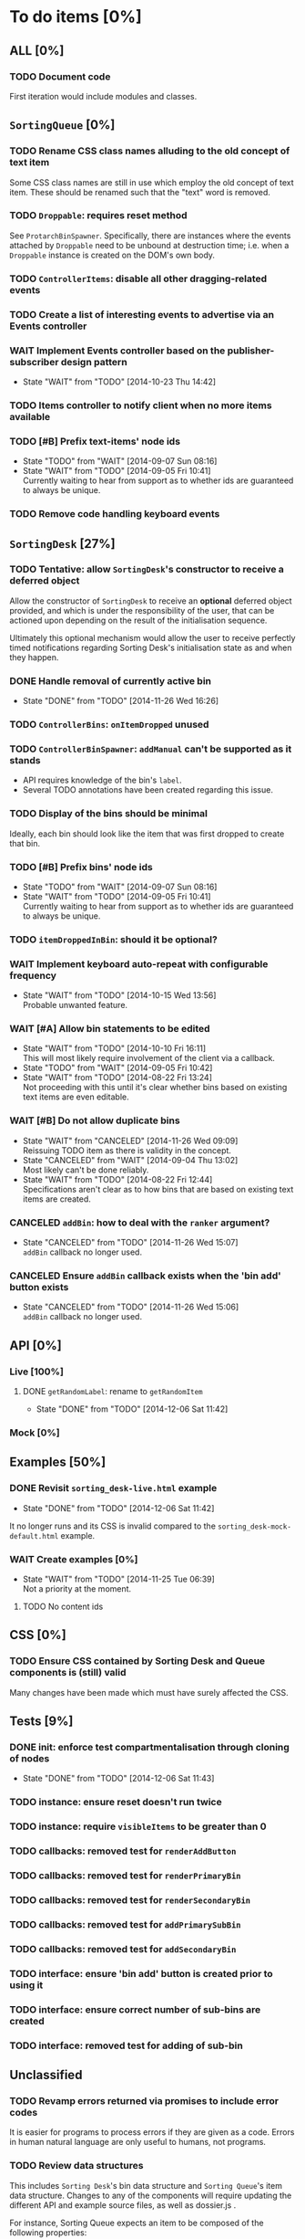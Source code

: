 * To do items [0%]
** *ALL* [0%]
*** TODO Document code
First iteration would include modules and classes.
** =SortingQueue= [0%]
*** TODO Rename CSS class names alluding to the old concept of text item
Some CSS class names are still in use which employ the old concept of text item. These should be renamed such that the "text" word is removed.
*** TODO =Droppable=: requires reset method
See =ProtarchBinSpawner=. Specifically, there are instances where the events attached by =Droppable= need to be unbound at destruction time; i.e. when a =Droppable= instance is created on the DOM's own body.
*** TODO =ControllerItems=: disable all other dragging-related events
*** TODO Create a list of interesting events to advertise via an Events controller
*** WAIT Implement Events controller based on the publisher-subscriber design pattern
- State "WAIT"       from "TODO"       [2014-10-23 Thu 14:42]
*** TODO Items controller to notify client when no more items available
*** TODO [#B] Prefix text-items' node ids
- State "TODO"       from "WAIT"       [2014-09-07 Sun 08:16]
- State "WAIT"       from "TODO"       [2014-09-05 Fri 10:41] \\
  Currently waiting to hear from support as to whether ids are guaranteed to always be unique.
*** TODO Remove code handling keyboard events
** =SortingDesk= [27%]
*** TODO Tentative: allow =SortingDesk='s constructor to receive a deferred object
Allow the constructor of =SortingDesk= to receive an *optional* deferred object provided, and which is under the responsibility of the user, that can be actioned upon depending on the result of the initialisation sequence.

Ultimately this optional mechanism would allow the user to receive perfectly timed notifications regarding Sorting Desk's initialisation state as and when they happen.
*** DONE Handle removal of currently active bin
- State "DONE"       from "TODO"       [2014-11-26 Wed 16:26]
*** TODO =ControllerBins=: =onItemDropped= unused
*** TODO =ControllerBinSpawner=: =addManual= can't be supported as it stands
+ API requires knowledge of the bin's =label=.
+ Several TODO annotations have been created regarding this issue.
*** TODO Display of the bins should be minimal
Ideally, each bin should look like the item that was first dropped to create that bin.
*** TODO [#B] Prefix bins' node ids
- State "TODO"       from "WAIT"       [2014-09-07 Sun 08:16]
- State "WAIT"       from "TODO"       [2014-09-05 Fri 10:41] \\
  Currently waiting to hear from support as to whether ids are guaranteed to always be unique.
*** TODO =itemDroppedInBin=: should it be optional?
*** WAIT Implement keyboard auto-repeat with configurable frequency
- State "WAIT"       from "TODO"       [2014-10-15 Wed 13:56] \\
  Probable unwanted feature.
*** WAIT [#A] Allow bin statements to be edited
- State "WAIT"       from "TODO"       [2014-10-10 Fri 16:11] \\
  This will most likely require involvement of the client via a callback.
- State "TODO"       from "WAIT"       [2014-09-05 Fri 10:42]
- State "WAIT"       from "TODO"       [2014-08-22 Fri 13:24] \\
  Not proceeding with this until it's clear whether bins based on existing text items are even editable.
*** WAIT [#B] Do not allow duplicate bins
- State "WAIT"       from "CANCELED"   [2014-11-26 Wed 09:09] \\
  Reissuing TODO item as there is validity in the concept.
- State "CANCELED"   from "WAIT"       [2014-09-04 Thu 13:02] \\
  Most likely can't be done reliably.
- State "WAIT"       from "TODO"       [2014-08-22 Fri 12:44] \\
  Specifications aren't clear as to how bins that are based on existing text items
  are created.  
*** CANCELED =addBin=: how to deal with the =ranker= argument?
- State "CANCELED"   from "TODO"       [2014-11-26 Wed 15:07] \\
  =addBin= callback no longer used.
*** CANCELED Ensure =addBin= callback exists when the 'bin add' button exists
- State "CANCELED"   from "TODO"       [2014-11-26 Wed 15:06] \\
  =addBin= callback no longer used.
** API [0%]
*** Live [100%]
**** DONE =getRandomLabel=: rename to =getRandomItem=
- State "DONE"       from "TODO"       [2014-12-06 Sat 11:42]
*** Mock [0%]
** Examples [50%]
*** DONE Revisit =sorting_desk-live.html= example
- State "DONE"       from "TODO"       [2014-12-06 Sat 11:42]
It no longer runs and its CSS is invalid compared to the =sorting_desk-mock-default.html= example.
*** WAIT Create examples [0%]
- State "WAIT"       from "TODO"       [2014-11-25 Tue 06:39] \\
  Not a priority at the moment.
**** TODO No content ids
** CSS [0%]
*** TODO Ensure CSS contained by Sorting Desk and Queue components is (still) valid
Many changes have been made which must have surely affected the CSS.  
** Tests [9%]
*** DONE init: enforce test compartmentalisation through cloning of nodes
- State "DONE"       from "TODO"       [2014-12-06 Sat 11:43]
*** TODO instance: ensure reset doesn't run twice
*** TODO instance: require =visibleItems= to be greater than 0
*** TODO callbacks: removed test for =renderAddButton=
*** TODO callbacks: removed test for =renderPrimaryBin=
*** TODO callbacks: removed test for =renderSecondaryBin=
*** TODO callbacks: removed test for =addPrimarySubBin=
*** TODO callbacks: removed test for =addSecondaryBin=
*** TODO interface: ensure 'bin add' button is created prior to using it
*** TODO interface: ensure correct number of sub-bins are created
*** TODO interface: removed test for adding of sub-bin
** Unclassified
*** TODO Revamp errors returned via promises to include error *codes*
It is easier for programs to process errors if they are given as a code. Errors in human natural language are only useful to humans, not programs.
*** TODO Review data structures
This includes =Sorting Desk='s bin data structure and =Sorting Queue='s item
data structure. Changes to any of the components will require updating the
different API and example source files, as well as dossier.js .

For instance, Sorting Queue expects an item to be composed of the following properties:

+ =raw=: reference to raw structure; probably not needed
+ =node_id=: the item's id
+ =name=: (a sort of) label/tag
+ =url=: URL to point =name= above to
+ =text=: actual item content
+ =title=: optional; appended to =name= above

The above could instead be:

+ =id=
+ =label= (or =tag=)
  - =name=
  - =title=
  - =url=
+ =text=

A similar discussion could be had regarding bins' data structure.
*** TODO Employ use of classes to identify hover state and possibly others
This is meant to resolve the problem that parent elements can't be styled depending on mouse state, such as =:hover=, when nested elements are used. The only way to reliably solve this problem is to rely on CSS classes to signal mouse states.
*** WAIT Resolve all annotated TODO items
- State "WAIT"       from "TODO"       [2014-10-15 Wed 13:57] \\
  To be done when Sorting Desk has reached a significant milestone.
*** WAIT [#C] Implement user notifications
- State "WAIT"       from "CANCELED"   [2014-11-26 Wed 09:08] \\
  Requires explicit approval.
- State "CANCELED"   from "WAIT"       [2014-10-09 Thu 10:43] \\
  This will have to be implemented by the client via notification of events. Not Sorting Desk's concern.
- State "WAIT"       from "TODO"       [2014-09-05 Fri 11:21] \\
  Need further information.
A mechanism for displaying notifications to the user is needed for the purpose
of providing feedback, in particular in the cases when a user action is invalid
and results in an error.
* Bugs [0%]
** TODO When items' DIV is selected, scrolling with keyboard both selects next item as well as scroll the DIV contents
Scrolling on the items' DIV container must be suppressed.

Note that this might not be possible if the browser does not allow control over the HTML element's focus.
** TODO Wrong items are selected when a list of items contains duplicate items
A possible solution for this is to append a timestamp to each item's id. Even though each HTML node's id would be unique, they would each refer to the same item datum.
